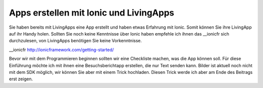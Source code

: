 Apps erstellen mit Ionic und LivingApps
#######################################
Sie haben bereits mit LivingApps eine App erstellt und haben etwas Erfahrung mit Ionic. 
Somit können Sie ihre LivingApp auf ihr Handy holen. Sollten Sie noch keine Kenntnisse über
Ionic haben empfehle ich ihnen das __ionicfr sich durchzulesen, von LivingApps benötigen Sie
keine Vorkenntnisse.

__ionicfr http://ionicframework.com/getting-started/

Bevor wir mit dem Programmieren beginnen sollten wir eine Checkliste machen, was die App können soll.
Für diese Einführung möchte ich mit ihnen eine Besuchsberichtapp erstellen, die nur Text senden kann.
Bilder ist aktuell noch nicht mit dem SDK möglich, wir können Sie aber mit einem Trick hochladen.
Diesen Trick werde ich aber am Ende des Beitrags erst zeigen.

